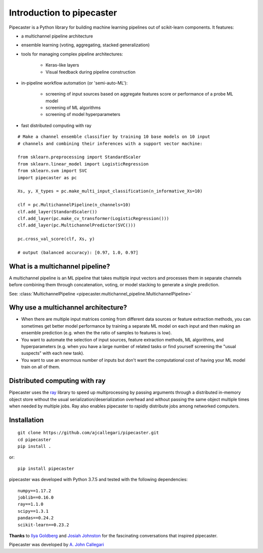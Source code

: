 Introduction to pipecaster
==========================

.. figure::  _images/profile.png
   :align:   center

Pipecaster is a Python library for building machine learning pipelines out of
scikit-learn components.  It features:

- a multichannel pipeline architecture
- ensemble learning (voting, aggregating, stacked generalization)
- tools for managing complex pipeline architectures:

    - Keras-like layers
    - Visual feedback during pipeline construction

- in-pipeline workflow automation (or 'semi-auto-ML'):

    - screening of input sources based on aggregate features score or
      performance of a probe ML model
    - screening of ML algorithms
    - screening of model hyperparameters

- fast distributed computing with ray

::

  # Make a channel ensemble classifier by training 10 base models on 10 input
  # channels and combining their inferences with a support vector machine:

  from sklearn.preprocessing import StandardScaler
  from sklearn.linear_model import LogisticRegression
  from sklearn.svm import SVC
  import pipecaster as pc

  Xs, y, X_types = pc.make_multi_input_classification(n_informative_Xs=10)

  clf = pc.MultichannelPipeline(n_channels=10)
  clf.add_layer(StandardScaler())
  clf.add_layer(pc.make_cv_transformer(LogisticRegression()))
  clf.add_layer(pc.MultichannelPredictor(SVC()))

  pc.cross_val_score(clf, Xs, y)

  # output (balanced accuracy): [0.97, 1.0, 0.97]

What is a multichannel pipeline?
--------------------------------
A multichannel pipeline is an ML pipeline that takes multiple input vectors
and processes them in separate channels before combining them through
concatenation, voting, or model stacking to generate a single prediction.

See:
:class:`MultichannelPipeline <pipecaster.multichannel_pipeline.MultichannelPipeline>`

Why use a multichannel architecture?
------------------------------------

- When there are multiple input matrices coming from different data sources or
  feature extraction methods, you can sometimes get better model performance by
  training a separate ML model on each input and then making an ensemble
  prediction (e.g. when the the ratio of samples to features is low).

- You want to automate the selection of input sources, feature extraction
  methods, ML algorithms, and hyperparameters (e.g. when you have a large
  number of related tasks or find yourself screening the "usual suspects" with
  each new task).

- You want to use an enormous number of inputs but don't want the
  computational cost of having your ML model train on all of them.

Distributed computing with ray
------------------------------
Pipecaster uses the `ray <https://docs.ray.io/en/master/>`_ library to speed up
multiprocessing by passing arguments through a distributed in-memory object
store without the usual serialization/deserialization overhead and without
passing the same object multiple times when needed by multiple jobs.  Ray also
enables pipecaster to rapidly distribute jobs among networked computers.

Installation
------------
::

  git clone https://github.com/ajcallegari/pipecaster.git
  cd pipecaster
  pip install .

or:
::
  pip install pipecaster

pipecaster was developed with Python 3.7.5 and tested with the following
dependencies:
::

  numpy==1.17.2
  joblib==0.16.0
  ray==1.1.0
  scipy==1.3.1
  pandas==0.24.2
  scikit-learn==0.23.2


**Thanks** to `Ilya Goldberg <https://github.com/igg/>`_ and
`Josiah Johnston <https://github.com/josiahjohnston>`_ for the fascinating
conversations that inspired pipecaster.

Pipecaster was developed by `A. John Callegari <https://www.linkedin.com/in/ajcallegari/>`_
